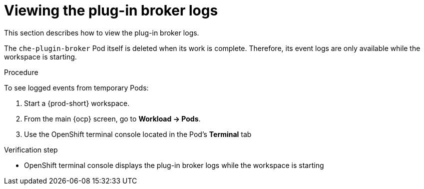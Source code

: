 

:parent-context-of-viewing-plug-in-broker-logs: {context}

[id="viewing-plug-in-broker-logs_{context}"]
= Viewing the plug-in broker logs

:context: viewing-plug-in-broker-logs

This section describes how to view the plug-in broker logs.

The `che-plugin-broker` Pod itself is deleted when its work is complete. Therefore, its event logs are only available while the workspace is starting.

.Procedure

To see logged events from temporary Pods:

. Start a {prod-short} workspace.

. From the main {ocp} screen, go to *Workload -> Pods*.

. Use the OpenShift terminal console located in the Pod's *Terminal* tab

.Verification step
* OpenShift terminal console displays the plug-in broker logs while the workspace is starting

:context: {parent-context-of-viewing-plug-in-broker-logs}
